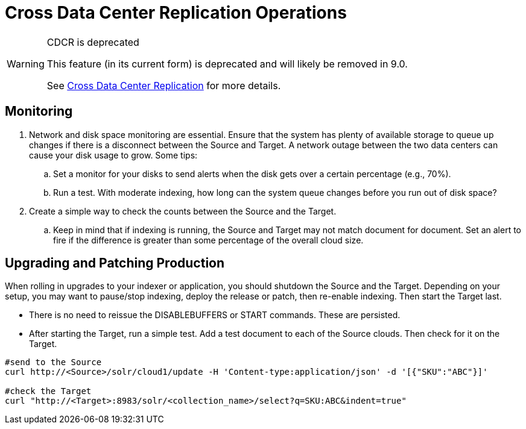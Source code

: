 = Cross Data Center Replication Operations
// Licensed to the Apache Software Foundation (ASF) under one
// or more contributor license agreements.  See the NOTICE file
// distributed with this work for additional information
// regarding copyright ownership.  The ASF licenses this file
// to you under the Apache License, Version 2.0 (the
// "License"); you may not use this file except in compliance
// with the License.  You may obtain a copy of the License at
//
//   http://www.apache.org/licenses/LICENSE-2.0
//
// Unless required by applicable law or agreed to in writing,
// software distributed under the License is distributed on an
// "AS IS" BASIS, WITHOUT WARRANTIES OR CONDITIONS OF ANY
// KIND, either express or implied.  See the License for the
// specific language governing permissions and limitations
// under the License.

[WARNING]
.CDCR is deprecated
====
This feature (in its current form) is deprecated and will likely be removed in 9.0.

See <<cross-data-center-replication-cdcr.adoc#cross-data-center-replication-cdcr,Cross Data Center Replication>> for more details.
====

== Monitoring

. Network and disk space monitoring are essential. Ensure that the system has plenty of available storage to queue up changes if there is a disconnect between the Source and Target. A network outage between the two data centers can cause your disk usage to grow. Some tips:
.. Set a monitor for your disks to send alerts when the disk gets over a certain percentage (e.g., 70%).
.. Run a test. With moderate indexing, how long can the system queue changes before you run out of disk space?
. Create a simple way to check the counts between the Source and the Target.
.. Keep in mind that if indexing is running, the Source and Target may not match document for document. Set an alert to fire if the difference is greater than some percentage of the overall cloud size.

== Upgrading and Patching Production

When rolling in upgrades to your indexer or application, you should shutdown the Source and the Target. Depending on your setup, you may want to pause/stop indexing, deploy the release or patch, then re-enable indexing. Then start the Target last.

* There is no need to reissue the DISABLEBUFFERS or START commands. These are persisted.
* After starting the Target, run a simple test. Add a test document to each of the Source clouds. Then check for it on the Target.

[source,bash]
----
#send to the Source
curl http://<Source>/solr/cloud1/update -H 'Content-type:application/json' -d '[{"SKU":"ABC"}]'

#check the Target
curl "http://<Target>:8983/solr/<collection_name>/select?q=SKU:ABC&indent=true"
----
